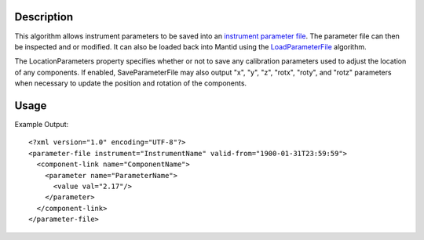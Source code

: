 .. algorithm::

.. summary::

.. alias::

.. properties::

Description
-----------

This algorithm allows instrument parameters to be saved into an
`instrument parameter file <http://mantidproject.org/InstrumentParameterFile>`__.
The parameter file can then be inspected and or modified. It can also be loaded back into
Mantid using the `LoadParameterFile <http://mantidproject.org/LoadParameterFile>`__ algorithm.

The LocationParameters property specifies whether or not to save any calibration parameters
used to adjust the location of any components. If enabled, SaveParameterFile may also output
"x", "y", "z", "rotx", "roty", and "rotz" parameters when necessary to update the position and
rotation of the components.

Usage
-----

.. testcode::

  import os

  #Create a path in the user's home directory
  filename = os.path.expanduser("~/params.xml")

  #Load a workspace
  ws = Load(Filename = "MAR11001.raw")

  #Save the workspace's instrument's parameters to the given file.
  SaveParameterFile(Workspace = ws, Filename = filename, LocationParameters = False)

  #Make sure the file was written successfully
  if os.path.isfile(filename):
    print "Parameters written successfully."

.. testcleanup::

   os.remove(filename)

.. testoutput::

  Parameters written successfully.

Example Output::

    <?xml version="1.0" encoding="UTF-8"?>
    <parameter-file instrument="InstrumentName" valid-from="1900-01-31T23:59:59">
      <component-link name="ComponentName">
        <parameter name="ParameterName">
          <value val="2.17"/>
        </parameter>
      </component-link>
    </parameter-file>

.. categories::

.. sourcelink::
